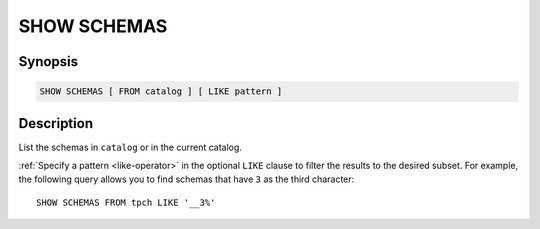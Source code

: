 ============
SHOW SCHEMAS
============

Synopsis
--------

.. code-block:: text

    SHOW SCHEMAS [ FROM catalog ] [ LIKE pattern ]

Description
-----------

List the schemas in ``catalog`` or in the current catalog.

:ref:`Specify a pattern <like-operator>` in the optional ``LIKE`` clause to
filter the results to the desired subset. For example, the following query
allows you to find schemas that have ``3`` as the third character::

    SHOW SCHEMAS FROM tpch LIKE '__3%'
